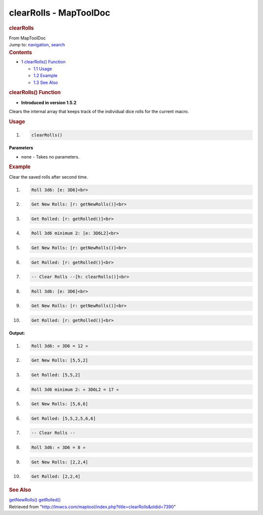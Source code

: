 =======================
clearRolls - MapToolDoc
=======================

.. contents::
   :depth: 3
..

.. container:: noprint
   :name: mw-page-base

.. container:: noprint
   :name: mw-head-base

.. container:: mw-body
   :name: content

   .. container:: mw-indicators

   .. rubric:: clearRolls
      :name: firstHeading
      :class: firstHeading

   .. container:: mw-body-content
      :name: bodyContent

      .. container::
         :name: siteSub

         From MapToolDoc

      .. container::
         :name: contentSub

      .. container:: mw-jump
         :name: jump-to-nav

         Jump to: `navigation <#mw-head>`__, `search <#p-search>`__

      .. container:: mw-content-ltr
         :name: mw-content-text

         .. container:: toc
            :name: toc

            .. container::
               :name: toctitle

               .. rubric:: Contents
                  :name: contents

            -  `1 clearRolls() Function <#clearRolls.28.29_Function>`__

               -  `1.1 Usage <#Usage>`__
               -  `1.2 Example <#Example>`__
               -  `1.3 See Also <#See_Also>`__

         .. rubric:: clearRolls() Function
            :name: clearrolls-function

         .. container:: template_version

            • **Introduced in version 1.5.2**

         .. container:: template_description

            Clears the internal array that keeps track of the individual
            dice rolls for the current macro.

         .. rubric:: Usage
            :name: usage

         .. container:: mw-geshi mw-code mw-content-ltr

            .. container:: mtmacro source-mtmacro

               #. .. code-block:: none

                     clearRolls()

         **Parameters**

         -  ``none`` - Takes no parameters.

         .. rubric:: Example
            :name: example

         .. container:: template_example

            Clear the saved rolls after second time.

            .. container:: mw-geshi mw-code mw-content-ltr

               .. container:: mtmacro source-mtmacro

                  #. .. code-block:: none

                        Roll 3d6: [e: 3D6]<br>

                  #. .. code-block:: none

                        Get New Rolls: [r: getNewRolls()]<br>

                  #. .. code-block:: none

                        Get Rolled: [r: getRolled()]<br>

                  #. .. code-block:: none

                        Roll 3d6 minimum 2: [e: 3D6L2]<br>

                  #. .. code:: de2

                        Get New Rolls: [r: getNewRolls()]<br>

                  #. .. code-block:: none

                        Get Rolled: [r: getRolled()]<br>

                  #. .. code-block:: none

                        -- Clear Rolls --[h: clearRolls()]<br>

                  #. .. code-block:: none

                        Roll 3d6: [e: 3D6]<br>

                  #. .. code-block:: none

                        Get New Rolls: [r: getNewRolls()]<br>

                  #. .. code:: de2

                        Get Rolled: [r: getRolled()]<br>

            **Output:**

            .. container:: mw-geshi mw-code mw-content-ltr

               .. container:: mtmacro source-mtmacro

                  #. .. code-block:: none

                        Roll 3d6: « 3D6 = 12 »

                  #. .. code-block:: none

                        Get New Rolls: [5,5,2]

                  #. .. code-block:: none

                        Get Rolled: [5,5,2]

                  #. .. code-block:: none

                        Roll 3d6 minimum 2: « 3D6L2 = 17 »

                  #. .. code:: de2

                        Get New Rolls: [5,6,6]

                  #. .. code-block:: none

                        Get Rolled: [5,5,2,5,6,6]

                  #. .. code-block:: none

                        -- Clear Rolls --

                  #. .. code-block:: none

                        Roll 3d6: « 3D6 = 8 »

                  #. .. code-block:: none

                        Get New Rolls: [2,2,4]

                  #. .. code:: de2

                        Get Rolled: [2,2,4]

         .. rubric:: See Also
            :name: see-also

         .. container:: template_also

            `getNewRolls() <getNewRolls>`__
            `getRolled() <getRolled>`__

      .. container:: printfooter

         Retrieved from
         "http://lmwcs.com/maptool/index.php?title=clearRolls&oldid=7390"

